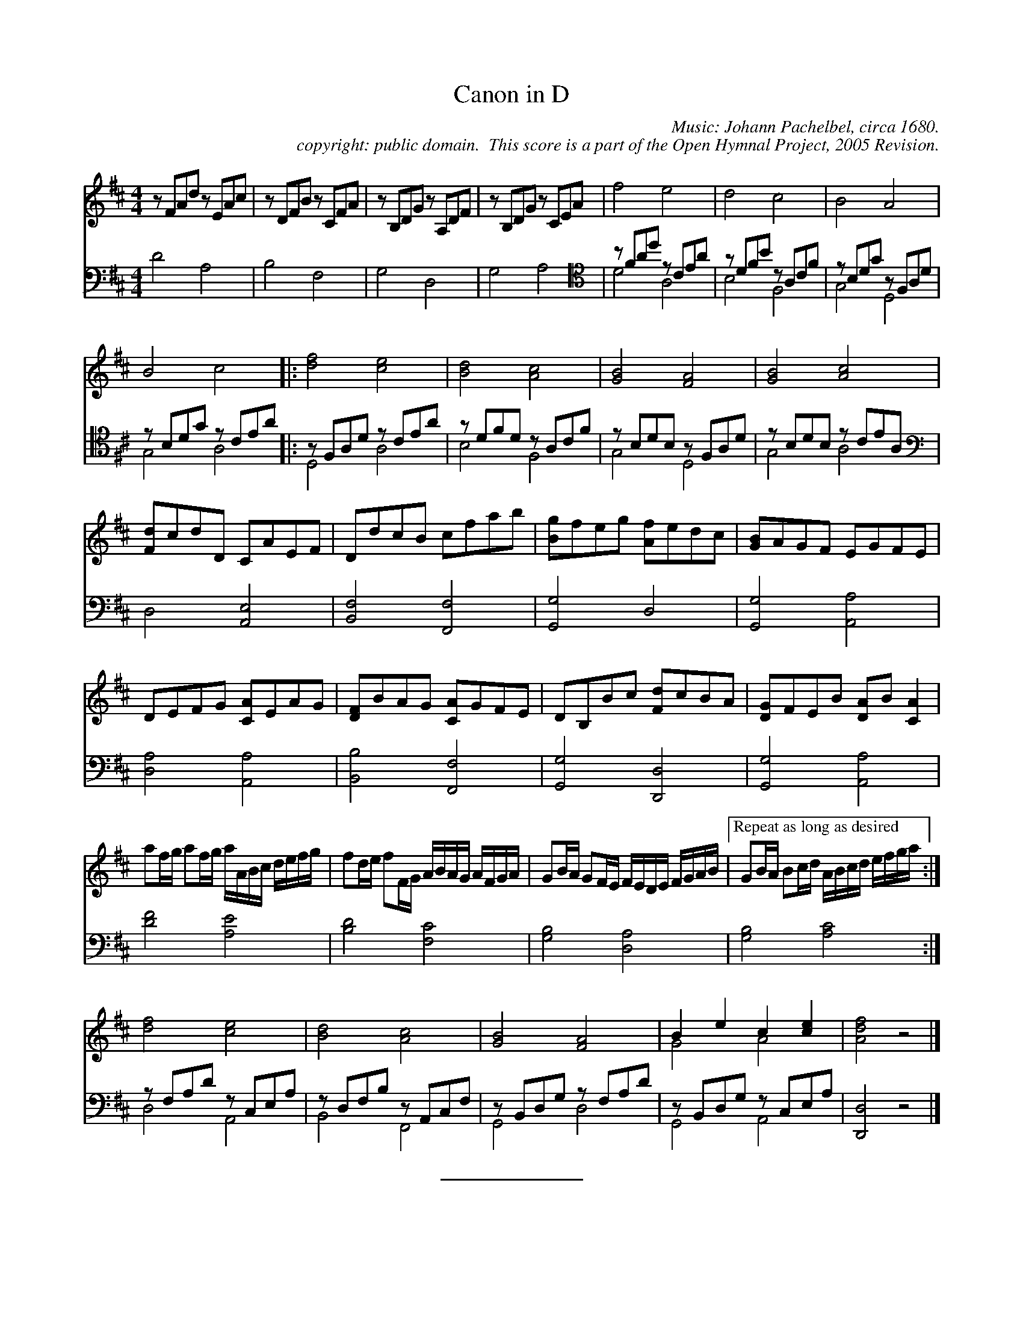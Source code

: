 %%%%%%%%%%%%%%%%%%%%%%%%%%%%%%%%%%%%
% 
% This file is a part of the Open Hymnal Project to create a free, 
% public domain, downloadable database of Christian hymns, spiritual 
% songs, and prelude/postlude music.  This music is to be distributed 
% as complete scores (words and music), using all accompaniment parts, 
% in formats that are easily accessible on most computer OS's and which
% can be freely modified by anyone.  The current format of choice is the 
% "ABC Plus" format, favored by folk music distributors on the internet.
% All scores will also be converted into pdf, MIDI, and mp3 formats.
% Some advanced features of ABC Plus are used, and for accurate 
% translation to a printed score, please consider using "abcm2ps" 
% version 4.10 or later.  I am doing my best to create a final product
% that is "Hymnal-quality", and could feasibly be used as the basis for
% a printed church hymnal.
%
% The maintainer of the Open Hymnal Project is Brian J. Dumont
% (bdumont at ameritech dot net).  I have gone through serious efforts 
% to make sure that no copyrighted material makes it into this database.
% If I am in error, please inform me as soon as possible.
%
% This entire effort has used only free software, and I am indebted to 
% the efforts of many other individuals, including the authors of
% the various ABC and ABC Plus software, the authors of "noteedit"
% where the initial layouts are done, and the maintainers of the 
% "CyberHymnal" on the web from where most of the lyrics come.
% Undoubtedly, I am also indebted to all of the great Christians who 
% wrote these hymns.
%
% This database comes with no guarantees whatsoever.
%
% I would love to get email from anyone who uses the Open Hymnal, and
% I will take requests for hymns to add.  My decision of whether to 
% add a hymn will be based on these criteria (in the following order):
% 1) It must be in the public domain
% 2) It must be a Christian piece
% 3) Whether I have access to a printed copy of the music (surprisingly,
%    a MIDI file is usually a terrible source)
% 4) Whether I like the hymn :)
%
% If you would like to contribute to the Open Hymnal Project, please 
% send an email to me, I would love the help!  PLEASE EMAIL ME IF YOU 
% FIND ANY MISTAKES, no matter how small.  I want to ensure that every 
% slur, stem, hyphenation, and punctuation mark is correct; and I'm sure 
% that there must be mistakes right now.
%
% Open Hymnal Project, 2005 Edition
%
%%%%%%%%%%%%%%%%%%%%%%%%%%%%%%%%%%%%

% PAGE LAYOUT
%
%%pagewidth	21.6000cm
%%pageheight	27.9000cm
%%scale		0.750000
%%staffsep	1.60000cm
%%exprabove	false
%%measurebox	false
%

X: 1
T: Canon in D
C: Music: Johann Pachelbel, circa 1680.
C: copyright: public domain.  This score is a part of the Open Hymnal Project, 2005 Revision.
S: Music source: music book from a Casio keyboard, alt.
M: 4/4 % time signature
L: 1/4 % default length
%%staves S1 | (S2V1 S2V2) 
V: S1 clef=treble 
V: S2V1 clef=bass 
V: S2V2
K: D % key signature
%
%%MIDI program 1 0 % Piano 1
%%MIDI program 2 0 % Piano 1
%%MIDI program 3 0 % Piano 1
%%MIDI program 4 0 % Piano 1
%
% 1
[V: S1]  z/ F/A/d/ z/ E/A/c/ | z/ D/F/B/ z/ C/F/A/ | z/ B,/D/G/ z/ A,/D/F/ | z/ B,/D/G/ z/ C/E/A/ | f2 e2 | d2 c2 | B2 A2 | 
[V: S2V1]  x4 | x4 | x4 | x4 | [V: S2V1 clef=tenor]  z/ F/A/d/ z/ C/E/A/ | z/ D/F/B/ z/ A,/C/F/ | z/ B,/D/G/ z/ F,/A,/D/ | 
[V: S2V2]  D2 A,2 | B,2 F,2 | G,2 D,2 | G,2 A,2 | D2 A,2 | B,2 F,2 | G,2 D,2 | 
% 9
[V: S1] B2 c2 |: [d2f2] [c2e2] | [B2d2] [A2c2] | [G2B2] [F2A2] | [G2B2] [A2c2] |
[V: S2V1]  z/ B,/D/G/ z/ C/E/A/ |:z/ F,/A,/D/ z/ C/E/A/ | z/ D/F/D/ z/ A,/C/F/ | z/ B,/D/B,/ z/ F,/A,/D/ | z/ B,/D/B,/ z/ C/E/A,/ |
[V: S2V2] G,2 A,2 |: D,2 A,2 | B,2 F,2 | G,2 D,2 | G,2 A,2 |
% 13
[V: S1]  [F/d/]c/d/D/ C/A/E/F/ | D/d/c/B/ c/f/a/b/ | [B/g/]f/e/g/ [A/f/]e/d/c/ | [G/B/]A/G/F/ E/G/F/E/ |
[V: S2V1 clef=bass]  x4 | x4 | x4 | x4 |
[V: S2V2]  D,2 [A,,2E,2] | [B,,2F,2] [F,,2F,2] | [G,,2G,2] D,2 | [G,,2G,2] [A,,2A,2] |
% 17
[V: S1]  D/E/F/G/ [C/A/]E/A/G/ | [D/F/]B/A/G/ [C/A/]G/F/E/ | D/B,/B/c/ [F/d/]c/B/A/ | [D/G/]F/E/B/ [D/A/]B/ [CA] |
[V: S2V1]  x4 | x4 | x4 | x4 |
[V: S2V2]  [D,2A,2] [A,,2A,2] | [B,,2B,2] [F,,2F,2] | [G,,2G,2] [D,,2D,2] | [G,,2G,2] [A,,2A,2] |
% 21
[V: S1]  a/f//g// a/f//g// a//A//B//c// d//e//f//g// | f/d//e// f/F//G// A//B//A//G// A//F//G//A// | G/B//A// G/F//E// F//E//D//E// F//G//A//B// |["Repeat as long as desired" G/B//A// B/c//d// A//B//c//d// e//f//g//a// :|
[V: S2V1]  x4 | x4 | x4 | x4 :|
[V: S2V2]  [D2F2] [A,2E2] | [B,2D2] [F,2C2] | [G,2B,2] [D,2A,2] | [G,2B,2] [A,2C2] :|
% 25
[V: S1]  [d2f2] [c2e2] | [B2d2] [A2c2] | [G2B2] [F2A2] | B e c [ce] & G2 A2 | [A2d2f2] z2 |]
[V: S2V1]  z/ F,/A,/D/ z/ C,/E,/A,/ | z/ D,/F,/B,/ z/ A,,/C,/F,/ | z/ B,,/D,/G,/ z/ F,/A,/D/ | z/ B,,/D,/G,/ z/ C,/E,/A,/ | x4 |]
[V: S2V2]  D,2 A,,2 | B,,2 F,,2 | G,,2 D,2 | G,,2 A,,2 | [D,,2D,2] z2 |]
% 30
%%sep
%%multicol start
%%rightmargin 7.0cm
%%begintext 
Reference for Tenor Clef: 
Middle C on treble, tenor, and bass clefs
%%endtext 
%%multicol new
%%leftmargin 11.5cm
K: none
%%staves S1
[V: S1] [K: C treble] C4 |\
%%staffbreak 2cm
[V: S1 clef=tenor] C4 |\
%%staffbreak 2cm
[V: S1 clef=bass] C4 |
%%multicol end
